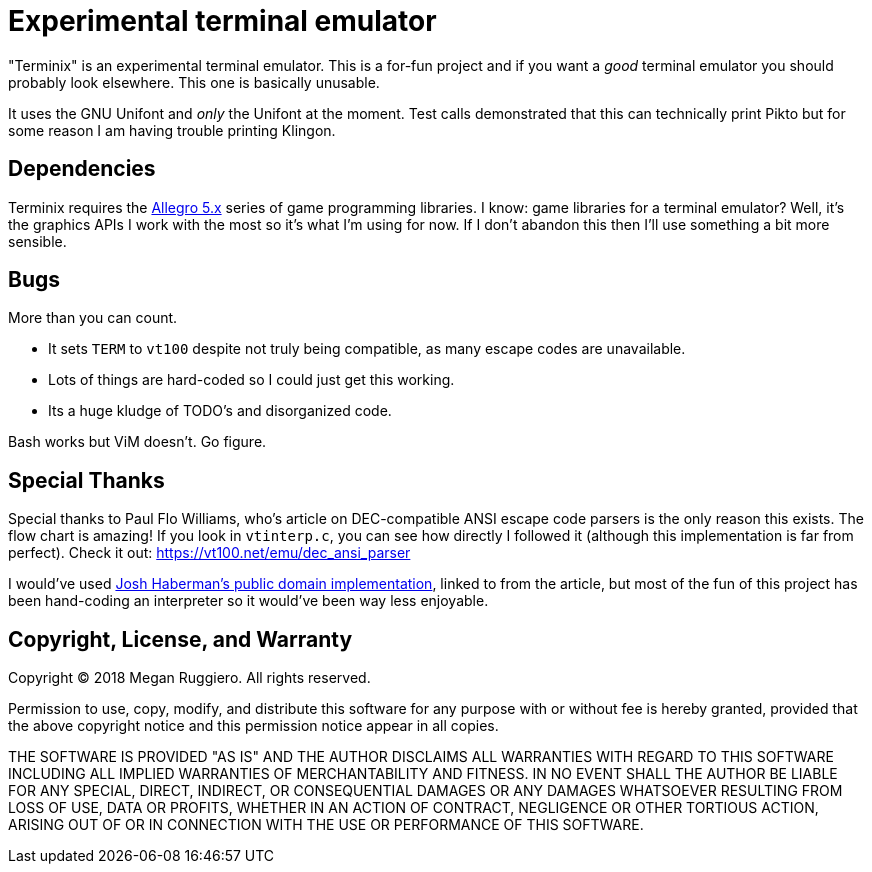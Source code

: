 = Experimental terminal emulator

"Terminix" is an experimental terminal emulator.
This is a for-fun project and if you want a _good_ terminal emulator you should probably look elsewhere.
This one is basically unusable.

It uses the GNU Unifont and _only_ the Unifont at the moment.
Test calls demonstrated that this can technically print Pikto but for some reason I am having trouble printing Klingon.

== Dependencies

Terminix requires the https://liballeg.org/[Allegro 5.x] series of game programming libraries.
I know: game libraries for a terminal emulator?
Well, it's the graphics APIs I work with the most so it's what I'm using for now.
If I don't abandon this then I'll use something a bit more sensible.

== Bugs

More than you can count.

* It sets `TERM` to `vt100` despite not truly being compatible, as many escape codes are unavailable.
* Lots of things are hard-coded so I could just get this working.
* Its a huge kludge of TODO's and disorganized code.

Bash works but ViM doesn't.
Go figure.

== Special Thanks

Special thanks to Paul Flo Williams, who's article on DEC-compatible ANSI escape code parsers is the only reason this exists.
The flow chart is amazing!
If you look in `vtinterp.c`, you can see how directly I followed it (although this implementation is far from perfect).
Check it out: https://vt100.net/emu/dec_ansi_parser

I would've used https://github.com/haberman/vtparse[Josh Haberman's public domain implementation], linked to from the article, but most of the fun of this project has been hand-coding an interpreter so it would've been way less enjoyable.

== Copyright, License, and Warranty

Copyright (C) 2018 Megan Ruggiero. All rights reserved.

Permission to use, copy, modify, and distribute this software for any
purpose with or without fee is hereby granted, provided that the above
copyright notice and this permission notice appear in all copies.

THE SOFTWARE IS PROVIDED "AS IS" AND THE AUTHOR DISCLAIMS ALL WARRANTIES
WITH REGARD TO THIS SOFTWARE INCLUDING ALL IMPLIED WARRANTIES OF
MERCHANTABILITY AND FITNESS. IN NO EVENT SHALL THE AUTHOR BE LIABLE FOR
ANY SPECIAL, DIRECT, INDIRECT, OR CONSEQUENTIAL DAMAGES OR ANY DAMAGES
WHATSOEVER RESULTING FROM LOSS OF USE, DATA OR PROFITS, WHETHER IN AN
ACTION OF CONTRACT, NEGLIGENCE OR OTHER TORTIOUS ACTION, ARISING OUT OF
OR IN CONNECTION WITH THE USE OR PERFORMANCE OF THIS SOFTWARE.